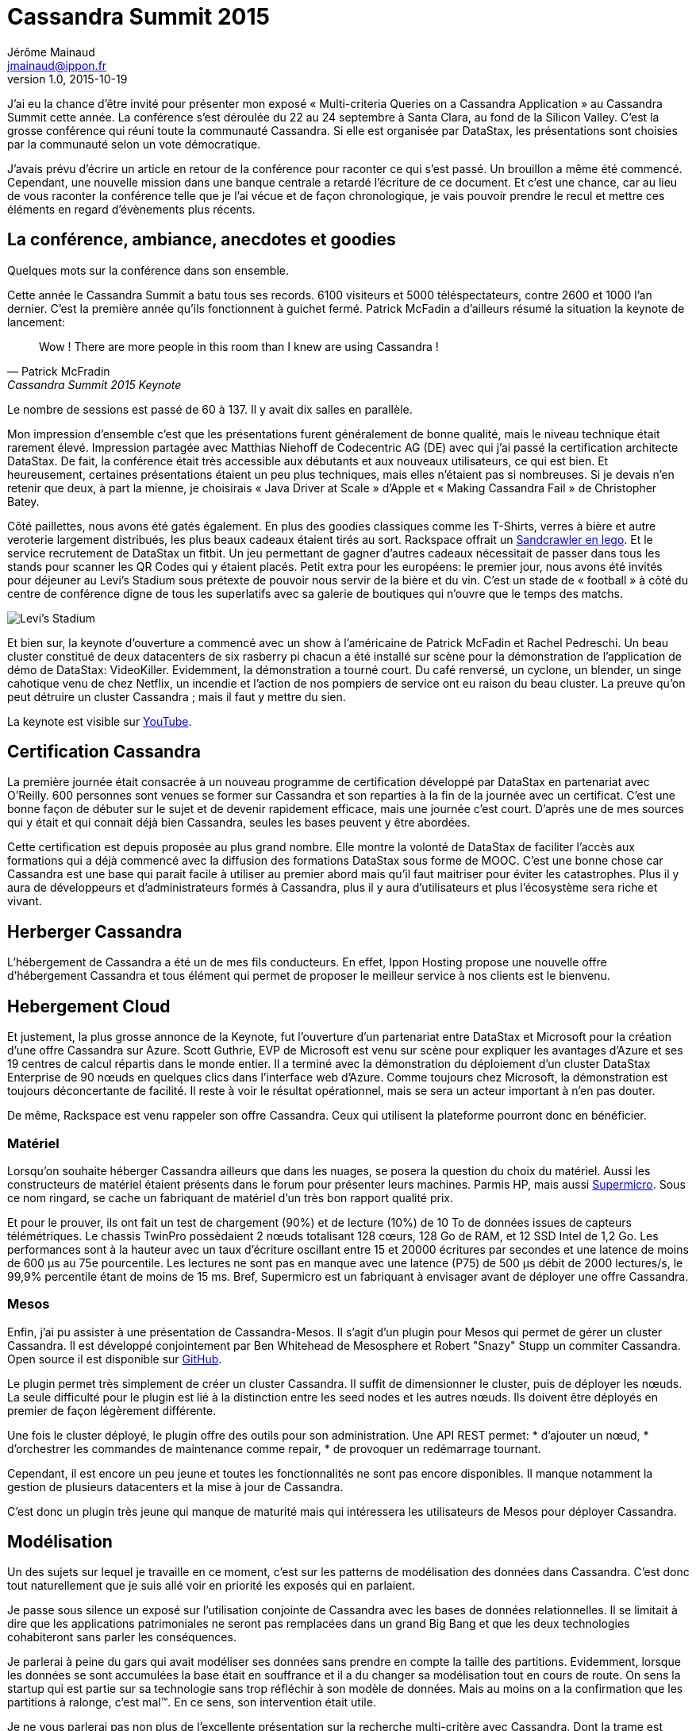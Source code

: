 = Cassandra Summit 2015
Jérôme Mainaud <jmainaud@ippon.fr>
v1.0, 2015-10-19

J'ai eu la chance d'être invité pour présenter mon exposé « Multi-criteria Queries on a Cassandra Application » au Cassandra Summit cette année.
La conférence s'est déroulée du 22 au 24 septembre à Santa Clara, au fond de la Silicon Valley.
C'est la grosse conférence qui réuni toute la communauté Cassandra.
Si elle est organisée par DataStax, les présentations sont choisies par la communauté selon un vote démocratique.

J'avais prévu d'écrire un article en retour de la conférence pour raconter ce qui s'est passé.
Un brouillon a même été commencé.
Cependant, une nouvelle mission dans une banque centrale a retardé l'écriture de ce document.
Et c'est une chance, car au lieu de vous raconter la conférence telle que je l'ai vécue et de façon chronologique, je vais pouvoir prendre le recul et mettre ces éléments en regard d'évènements plus récents.

== La conférence, ambiance, anecdotes et goodies

Quelques mots sur la conférence dans son ensemble.

Cette année le Cassandra Summit a batu tous ses records.
6100 visiteurs et 5000 téléspectateurs, contre 2600 et 1000 l'an dernier.
C'est la première année qu'ils fonctionnent à guichet fermé.
Patrick McFadin a d'ailleurs résumé la situation la keynote de lancement:

[quote, Patrick McFradin, Cassandra Summit 2015 Keynote]
____
Wow ! There are more people in this room than I knew are using Cassandra !
____

Le nombre de sessions est passé de 60 à 137.
Il y avait dix salles en parallèle.

Mon impression d'ensemble c'est que les présentations furent généralement de bonne qualité, mais le niveau technique était rarement élevé.
Impression partagée avec Matthias Niehoff de Codecentric AG (DE) avec qui j'ai passé la certification architecte DataStax.
De fait, la conférence était très accessible aux débutants et aux nouveaux utilisateurs, ce qui est bien.
Et heureusement, certaines présentations étaient un peu plus techniques, mais elles n'étaient pas si nombreuses.
Si je devais n'en retenir que deux, à part la mienne, je choisirais « Java Driver at Scale » d'Apple et « Making Cassandra Fail » de Christopher Batey.

Côté paillettes, nous avons été gatés également.
En plus des goodies classiques comme les T-Shirts, verres à bière et autre veroterie largement distribués, les plus beaux cadeaux étaient tirés au sort.
Rackspace offrait un http://www.lego.com/fr-fr/starwars/products/exclusives/75059sandcrawler[Sandcrawler en lego].
Et le service recrutement de DataStax un fitbit.
Un jeu permettant de gagner d'autres cadeaux nécessitait de passer dans tous les stands pour scanner les QR Codes qui y étaient placés.
Petit extra pour les européens: le premier jour, nous avons été invités pour déjeuner au Levi's Stadium sous prétexte de pouvoir nous servir de la bière et du vin.
C'est un stade de « football » à côté du centre de conférence digne de tous les superlatifs avec sa galerie de boutiques qui n'ouvre que le temps des matchs.

image::20150923_115920.jpg[Levi's Stadium]

Et bien sur, la keynote d'ouverture a commencé avec un show à l'américaine de Patrick McFadin et Rachel Pedreschi.
Un beau cluster constitué de deux datacenters de six rasberry pi chacun a été installé sur scène pour la démonstration de l'application de démo de DataStax: VideoKiller.
Evidemment, la démonstration a tourné court.
Du café renversé, un cyclone, un blender, un singe cahotique venu de chez Netflix, un incendie et l'action de nos pompiers de service ont eu raison du beau cluster.
La preuve qu'on peut détruire un cluster Cassandra ; mais il faut y mettre du sien.

La keynote est visible sur http://youtu.be/QfyRyIW4rYo[YouTube].

== Certification Cassandra

La première journée était consacrée à un nouveau programme de certification développé par DataStax en partenariat avec O'Reilly.
600 personnes sont venues se former sur Cassandra et son reparties à la fin de la journée avec un certificat.
C'est une bonne façon de débuter sur le sujet et de devenir rapidement efficace, mais une journée c'est court.
D'après une de mes sources qui y était et qui connait déjà bien Cassandra, seules les bases peuvent y être abordées.

Cette certification est depuis proposée au plus grand nombre.
Elle montre la volonté de DataStax de faciliter l'accès aux formations qui a déjà commencé avec la diffusion des formations DataStax sous forme de MOOC.
C'est une bonne chose car Cassandra est une base qui parait facile à utiliser au premier abord mais qu'il faut maitriser pour éviter les catastrophes.
Plus il y aura de développeurs et d'administrateurs formés à Cassandra, plus il y aura d'utilisateurs et plus l'écosystème sera riche et vivant.

== Herberger Cassandra

L'hébergement de Cassandra a été un de mes fils conducteurs.
En effet, Ippon Hosting propose une nouvelle offre d'hébergement Cassandra et tous élément qui permet de proposer le meilleur service à nos clients est le bienvenu.

== Hebergement Cloud

Et justement, la plus grosse annonce de la Keynote, fut l'ouverture d'un partenariat entre DataStax et Microsoft pour la création d'une offre Cassandra sur Azure.
Scott Guthrie, EVP de Microsoft est venu sur scène pour expliquer les avantages d'Azure et ses 19 centres de calcul répartis dans le monde entier.
Il a terminé avec la démonstration du déploiement d'un cluster DataStax Enterprise de 90 nœuds en quelques clics dans l'interface web d'Azure.
Comme toujours chez Microsoft, la démonstration est toujours déconcertante de facilité.
Il reste à voir le résultat opérationnel, mais se sera un acteur important à n'en pas douter.

De même, Rackspace est venu rappeler son offre Cassandra.
Ceux qui utilisent la plateforme pourront donc en bénéficier.

=== Matériel

Lorsqu'on souhaite héberger Cassandra ailleurs que dans les nuages, se posera la question du choix du matériel.
Aussi les constructeurs de matériel étaient présents dans le forum pour présenter leurs machines.
Parmis HP, mais aussi http://www.supermicro.com[Supermicro].
Sous ce nom ringard, se cache un fabriquant de matériel d'un très bon rapport qualité prix.

Et pour le prouver, ils ont fait un test de chargement (90%) et de lecture (10%) de 10 To de données issues de capteurs télémétriques.
Le chassis TwinPro possèdaient 2 nœuds totalisant 128 cœurs, 128 Go de RAM, et 12 SSD Intel de 1,2 Go.
Les performances sont à la hauteur avec un taux d'écriture oscillant entre 15 et 20000 écritures par secondes et une latence de moins de 600 μs au 75e pourcentile.
Les lectures ne sont pas en manque avec une latence (P75) de 500 μs débit de 2000 lectures/s, le 99,9% percentile étant de moins de 15 ms.
Bref, Supermicro est un fabriquant à envisager avant de déployer une offre Cassandra.

=== Mesos

Enfin, j'ai pu assister à une présentation de Cassandra-Mesos.
Il s'agit d'un plugin pour Mesos qui permet de gérer un cluster Cassandra.
Il est développé conjointement par Ben Whitehead de Mesosphere et Robert "Snazy" Stupp un commiter Cassandra.
Open source il est disponible sur https://github.com/mesosphere/cassandra-mesos[GitHub].

Le plugin permet très simplement de créer un cluster Cassandra.
Il suffit de dimensionner le cluster, puis de déployer les nœuds.
La seule difficulté pour le plugin est lié à la distinction entre les seed nodes et les autres nœuds.
Ils doivent être déployés en premier de façon légèrement différente.

Une fois le cluster déployé, le plugin offre des outils pour son administration.
Une API REST permet:
* d'ajouter un nœud,
* d'orchestrer les commandes de maintenance comme repair,
* de provoquer un redémarrage tournant.

Cependant, il est encore un peu jeune et toutes les fonctionnalités ne sont pas encore disponibles.
Il manque notamment la gestion de plusieurs datacenters et la mise à jour de Cassandra.

C'est donc un plugin très jeune qui manque de maturité mais qui intéressera les utilisateurs de Mesos pour déployer Cassandra.

== Modélisation

Un des sujets sur lequel je travaille en ce moment, c'est sur les patterns de modélisation des données dans Cassandra.
C'est donc tout naturellement que je suis allé voir en priorité les exposés qui en parlaient.

Je passe sous silence un exposé sur l'utilisation conjointe de Cassandra avec les bases de données relationnelles.
Il se limitait à dire que les applications patrimoniales ne seront pas remplacées dans un grand Big Bang et que les deux technologies cohabiteront sans parler les conséquences.

Je parlerai à peine du gars qui avait modéliser ses données sans prendre en compte la taille des partitions.
Evidemment, lorsque les données se sont accumulées la base était en souffrance et il a du changer sa modélisation tout en cours de route.
On sens la startup qui est partie sur sa technologie sans trop réfléchir à son modèle de données.
Mais au moins on a la confirmation que les partitions à ralonge, c'est mal(TM).
En ce sens, son intervention était utile.

Je ne vous parlerai pas non plus de l'excellente présentation sur la recherche multi-critère avec Cassandra.
Dont la trame est décrite dans les articles a et b et le diaporama est accessible.

=== Materialized View

Un des sujets du moment, ce sont les vues matérialisées qui doivent sortir avec la version 3.0 de Cassandra.
Elle ont eu droit à un peu de temps sur la keynote et à une session entière.

Le sujet est déjà connu.

Il s'agit de remplacer la gestion des tables dénormalisées par la création d'une vue matérialisée construite à partir de la table source mais avec une autre clé primaire.
Contrairement aux index secondaires qui sont locaux, les vues matérialisées fonctionnent globalement et stockent les données dématérialisées.
Elle fonctionnent en lecture comme des tables classiques et offrent les même performances.

Elle permettent de déléguer la logique de mise à jour (lecture avant écriture, gestion de la concurrence des écritures) à Cassandra.
La vue matérialisée offre les garanties suivantes:

* Si l'écriture est acquitée, il y a eu au moins CL écritures sur la table *et* les vues.
* Lors d'une mise à jour, les anciennes valeurs sont nettoyées.
* Les suppressions sont reportées dans les vues.
* Les modifications concurrentes sont correctement gérées.
* La procédure de repair sur la table principale pousse les données dans les vues.
* Le TTL est reporté sur les données de la vue.

Si les performances de lecture sur une vue sont identiques à celles de la lecture sur une table, il en est autrement des écritures.
D'après les tests réalisés par DataStax, il faut compter une perte de 10% de bande passante pour chaque vue matérialisée.
On constate aussi un léger déclin de la performance avec le temps.
Il s'explique par l'indispensable verrou sur les partitions modifiées qui garanti la validité des données.

Dans tous les cas, les performances sont largement meilleures que lorsqu'un travail équivalent est réalisé du côté de l'application.

Il faut cependant se méfier de quelques éccueils :

* Si des données de la table principale son perdues, la vue ne sera pas mise à jour.
* Il n'y a pas de read repair entre la table et ses vues.
* Une lecture locale sur la table source est nécessaire.

Mon sentiment est que les vues matérialisées faciliterons énormément les développements et remplaceront une bonne partie du code de dénormalisation.
Dans le cas où les données sont immuables et qu'on constaterait des problèmes de performance liées à la lecture avant écriture et aux verrous sur les partitions, la question de revenir à des tables dénormalisée gérées par l'appli pourra se poser.

=== CQRS and Event Sourcing Application with Cassandra

Mathias Niehoff nous a présenté le cas d'une application patrimoniale qui doit être exposée à d'autres applications "Internet Ready" disponibles 24h/24 7j/7.
De plus, la solution doit être scalable et supporter des centaines de milliers de lectures et des dizaines de milliers d'écriture chaque seconde.
Evidemment l'application n'est pas capable d'assurer ces contraintes de service et elle ne peut être modifiée à cette fin.
L'idée est de construire un proxy qui offre encaisse les traitements et offre un service 24*7.

Le proxy cache et restitue les données et les modifications mais ne contient pas de logique métier.

Il a été construit avec une architecture CQRS avec event sourcing.
Autrement dit, les modifications sont enregistrés sous forme d'évènements qui sont ensuite traités pour construire les vues de lecture.
Cassandra a été utilisé comme base de données, y compris pour l'event store.
Ce dernier est une table qui contient tous les évènements partitionnés par type et classé par l'instant de l'évènement.
Pour éviter d'exploser leur taille, les partitions sont découpées artificiellement en buckets.

Une fois les évènements enregistrés, ils sont envoyés aux unités de traitement via une file Kafka.
Le traitement est réalisé par Spark qui a été choisi pour sa capacité à monter en charge, sa gestion des pannes et sa bonne intégration avec Cassandra et Kafka.

L'ajout d'une nouvelle vue de lecture est facile :

. Créer la table pour la vue.
. Créer le job Spark qui la rempli.
. Déployer le job.
. Initialiser la vue en rejouant l'historique conservé dans la table des événements.
    .* Le code utilisé est le même pour l'initialisation et pour le traitement au fil de l'eau.
. Marquer la vue comme initialisée.

Au final leur proxy dispose de deux chaines, celle qui reçoit les commandes de l'application patrimoniale et construit les vues pour les applications internet.
Celle qui reçoit les commandes des applications internet et qui produisent des vues vers l'application patrimoniale.
Les deux chaines présentent cependant un lien.
Les commandes en provenance des applications internet sont aussi traitées dans la chaine en provenance de l'application patrimoniale pour offrir une vue à jour le temps que la commande soit digérée par cette dernière.
C'est utile en cas de forte charge ou lorsque l'application en question est arrêtée.

L'ensemble fonctionne bien et monte en charge.
Par contre, une telle architecture est plus compliquée qu'un simple CRUD.
Il faut aussi faire attention aux performances des rejeux et à leurs effets de bord.
Enfin, la donnée mets un certain temps entre l'écriture et l'accès dans les vues de lecture.
Les modifications concurrentes en deviennent délicates.

http://fr.slideshare.net/planetcassandra/codecentric-ag-cqrs-and-event-sourcing-applications-with-cassandra

=== Modeling the IoT with Titan DB and Cassandra

Les modèles de type graphe sont intéressants.
C'est un modèle de plus en plus répandu, en particulier grâce à la multiplication des applications globales.
Mais on le retrouve historiquement pour toutes les applications de navigation.
Je m'y suis intéressé récemment car un client utilisait un parcours de graphe au lieu d'un algorithme d'apprentissage automatisé pour rapprocher des éléments.

Or les bases graphes capables de monter à l'échelle horizontalement ne sont pas légion.
Titan DB est l'une d'elle.
Elle est construite sur Cassandra et une nouvelle implantation sera intégrée dans DSE 5.0 sous le nom de DSE Graph.
Je suis donc naturellement allé voir la présentation de Ted Wilmes : « Modeling the IoT with TitanDB and Cassandra ».

Gremlin est une API de requête pour les graphes.
Il fait parti d'Apache TinkerPop qui est une API standardisante pour les bases graphe.
Titan est une implantation de TinkerPop 3 qui utilise Cassandra pour stocker les données.

L'internet des objets est constuité d'un grand nombre de choses qui ont des relations entre elles.
Ce peut être des personnes, des objets, des lieux, des organisations.

Ted prend l'exemple de l'espace constitué de planètes, de satellites, de fusées.
Si on se concentre sur la fusée:

* Elle est opérée par StarFleet,
* Pilotée par le Major Tom,
* De modèle Delta Boster qui est constuit par Acme Rockets,
* Maintenue par Joyce.

Ce sont là autant de relations entre objets qui sont bien modélisées par un graphe.

Chaque élément peut être décomposable en parties qui sont des choses du système.
Notre fusée est composée de trois étages, qui sont eux même décomposables en moteurs, réservoirs et calculateurs.
Un calculateur contient une JVM dont une caractéristique est l'utilisation de la heap.
Heap qui sera surveillée par une alarme qui notifiera Joyce le cas échéant.

Un système IoT est donc potentiellement un système complexe où les choses sont reliées entre elles.
Beaucoup d'applications se contentent de suivre des objets indépendants dans des séries temporelles et oublie le graphe des objets.
Il est préférable que l'ensemble des données soit disponibles dans la même base.
Il faut donc trouver un moyen de conserver efficacement les timeseries dans le graphe lui-même.

Les besoins sont de supporter un grand nombre d'écritures avec une latence faible et une lecture à faible latence sur les éléments les plus récents.

Deux grand axes sont spécifiques à Titan: la configuration de déploiement et la modélisation.

Concernant le déploiement, par rapport à Cassandra, trois typologies sont possibles:

locale:: Titan et Cassandra s'exécutent sur le même serveur ;
embarquée:: Titan et Cassandra s'exécutent dans la même JVM ;
distante:: Titan et Cassandra s'exécutent sur des serveurs différents.

On retrouve les mêmes topologies côté client et on peut aussi se demander si on expose la base de façon générique avec Gremlin ou spécifique via une API REST.

Leur choix a été d'exposé la base sous forme d'API en embarquant Titan dans une application Dropwizard.
Cassandra étant déployé de façon distante.

Se pose ensuite la question de la modélisation.
Cassandra est très forte pour stocker les séries temporelles dans une wide row.
Cependant, il faut prendre en compte le modèle de données de Titan.

Titan stockes les données à raison d'une partition par nœud.
L'indentifiant du nœud est utilisé comme clé de partition.
Les propriétés sont stockées naturellement dans des colonnes et les arcs aussi.
Il faut donc faire attention à la taille des partitions.

Une modélisation naturelle, c'est de créer un nœud par mesure et des nœuds intermédaires (chunk) qui regroupent les mesures d'un intervalle de temps.
L'avantage, c'est qu'on peu lié une mesure à d'autres éléments.
L'inconvénient, c'est que pour lire une période, il faut charger autant de partitions que de mesures.

Pour optiser cela, l'idée est de supprimer le nœud de mesure, déplacé ses données dans l'arc qui le reliait au chunk et faire boucler cet arc du chunk sur lui-même.
Il est alors possible de lire d'un coup toutes les mesures d'un même chunk.

Il faut ensuite faire attention aux nombres de lectures.
Titan effectue une lecture pour tester l'existance d'un nœud avant de demander les données et il va chercher les données unitairement.
Il existe cependant des paramètres pour que les données soient lues par lot et éviter les tests d'existence.

Bilan, il est possible de stocker les mesures directement dans le graph et d'obtenir une vue unifiée des données du système.
Par contre, le stockage n'est pas aussi compact que lors d'un stockage direct d'un timeseries.

http://fr.slideshare.net/twilmes/modeling-the-iot-with-titandb-and-cassandra

=== Recherche geospatiale et multitemporelle avec Stratio

Autre sujet important, la recherche.
J'ai présenté un retour d'expérience sur une façon de modéliser un mécanisme de recherche multicritère.
C'est un cas très particulier qui ne marche que si certaines conditions sont remplies.

De façon préférable, on utilisera un moteur de recherche.
DataStax Enterprise possède un Solr intégré qui marche bien.
Mais il faut prendre l'offre Max de l'éditeur pour pouvoir l'utiliser.
Stratio a développé un plugin de Cassandra qui permet de créer des index full text basé sur Lucene.
Ce n'est pas aussi complet que l'offre Solr, mais ça permet de faire de la recherche avancée.

Ils sont venus présenter son fonctionnement dans le cadre de la recherche Géospatiale et temporelle.

Ils sont partis du constat qu'il y a nativement deux façons d'interroger Cassandra.

* Les applications opérationnelles utilisent la clé primaire
** Le besoin est la performance en débit et latence
** Les recherches sont limitées à une partition
** Il n'est pas possible de combiner les critères
** Le classement est limité au classement du stockage
* Les applications analytiques utilisent des plages de tokens
** Le besoin est l'expressivité des requêts
** Toute la table est lue
** Les serveurs sont chargés
** La latence est importante
** La concurrence est faible

L'utilisation de recherche Lucene est un compromis pour améliorer l'expressivité de requêtes tout en gardant de bonnes performances.

* Les requêtes ne sont pas aussi rapides qu'une recherche sur la clé primaire.
* L'expressivité est moins importante qu'avec un Job Map-Reduce ou Spark
* Mais la recherche peut être utilisée par les applications opérationnelles et analytiques.

Le plugin de Stratio est un simple plugin qu'on ajoute dans le classpath de la version open source de Cassandra.
Il ajoute un Custom Query Handler qui sait gérer les requêtes.
On crée un index custom en utilisant +com.statio.cassandra.lucene.Index+ et en précisant le schéma de l'index en option.
Puis on requête en CQL sur le champ +lucene+ auquel on transmet un JSON de recherche.
La requête peut très bien être lancée depuis un worker Spark ce qui rend très efficace les traitements analytiques.

Contrairement à Cassandra, Lucene gère les données geospatiales.
Il est possible de définir un champ Lucene qui représente une position à partir de deux champs de la table.
On peut ensuite cherche les éléments dans un rectangle ou à une certaine distance d'un point de référence.
C'est classique, mais ce n'est pas possible autrement avec Cassandra.

De la même façon, il est possible d'indexer des intervalles de dates.
Composées d'une date de début et d'une date de fin, ils peuvent être comparés par trois opérateurs : +contains+, +is_within+ et +intersects+.

Le même mécanisme peut être étendu aux données bitemporelles.
Il s'agit de données auquelles sont rattachés deux intervalles:

Le temps-valide:: _(valid time)_ Période de temps pendant laquelle un fait est vraie dans la réalité.
Le temps-transaction:: _(transaction time)_ Période de temps pendant laquelle un fait est stockée dans la base de données.

Ces informations sont utiles pour les bases d'audit qui permettent de reconstituer l'évolution des faits et de leur connaissance par le système, ainsi que leur décalage.
C'est utile pour comprendre ultérieurement les causes d'une décision.
L'auteur prend un exemple de wikipedia

[format=csv, options="header"]
|===
person,town,vt_from,vt_to,tt_from,tt_to
John Doe,Smallville,3-Apr-1975,∞,4-Apr-1975,27-Dec-1994
John Doe,Smallville,3-Apr-1975,26-Aug-1994,27-Dec-1994,∞
John Doe,Bigtown,26-Aug-1994,∞,27-Dec-1994,2-Feb-2001
John Doe,Bigtown,26-Aug-1994,1-Jun-1995,2-Feb-2001,∞
John Doe,Beachy,1-Jun-1995,3-Sep-2000,2-Feb-2001,∞
John Doe,Bigtown,3-Sep-2000,∞,2-Feb-2001,1-Apr-2001
John Doe,Bigtown,3-Sep-2000,1-Apr-2001,1-Apr-2001,∞
|===

L'utilisation croisée de deux intervalles est inefficace en raison des intervalles non bornés.
Il ont donc construit un type de champ bitemporal qui s'appuie sur deux DateRangePrefixTree pour simuler des R-Tree non gérés par Lucene.

Il est alors possible de poser très simplement des question du type:

* Où vis John Doe aujourd'hui, selon le système aujourd'hui ?
* Où vivait John Doe en 1999, selon le système aujourd'hui ?
* Où vivait John Doe en 1999, selon le système au 1 ^er^  janvier 2015 ?

http://fr.slideshare.net/planetcassandra/stratio-geospatial-and-bitemporal-search-in-cassandra-with-pluggable-lucene-index

== Tester une application Cassandra

== Tunning

Certains exposés abordaient les problémes de tunning de Cassandra.
Lors des opérations de maintenance, de réglage du driver ou de choix de stratégie de persistance.

=== DateTieredCompationStrategy
=== Incrémental Repair et Problèmes de corruption du Gossip (Apple)
=== Cassandra Driver at Scale (Apple)
